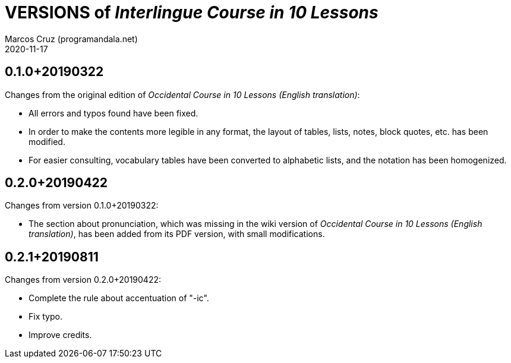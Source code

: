 = VERSIONS of _Interlingue Course in 10 Lessons_
:author: Marcos Cruz (programandala.net)
:revdate: 2020-11-17

// This file is part of project
// _Interlingue Course in 10 Lessons_
//
// by Marcos Cruz (programandala.net)
// http://ne.alinome.net
//
// This file is in Asciidoctor format
// (http//asciidoctor.org)
//
// Last modified 202011171728

== 0.1.0+20190322

Changes from the original edition of _Occidental Course in 10 Lessons
(English translation)_:

- All errors and typos found have been fixed.
- In order to make the contents more legible in any format, the layout
  of tables, lists, notes, block quotes, etc. has been modified.
- For easier consulting, vocabulary tables have been converted to
  alphabetic lists, and the notation has been homogenized.

== 0.2.0+20190422

Changes from version 0.1.0+20190322:

- The section about pronunciation, which was missing in the wiki
  version of _Occidental Course in 10 Lessons (English translation)_,
  has been added from its PDF version, with small modifications.

== 0.2.1+20190811

Changes from version 0.2.0+20190422:

- Complete the rule about accentuation of "-ic".
- Fix typo.
- Improve credits.
